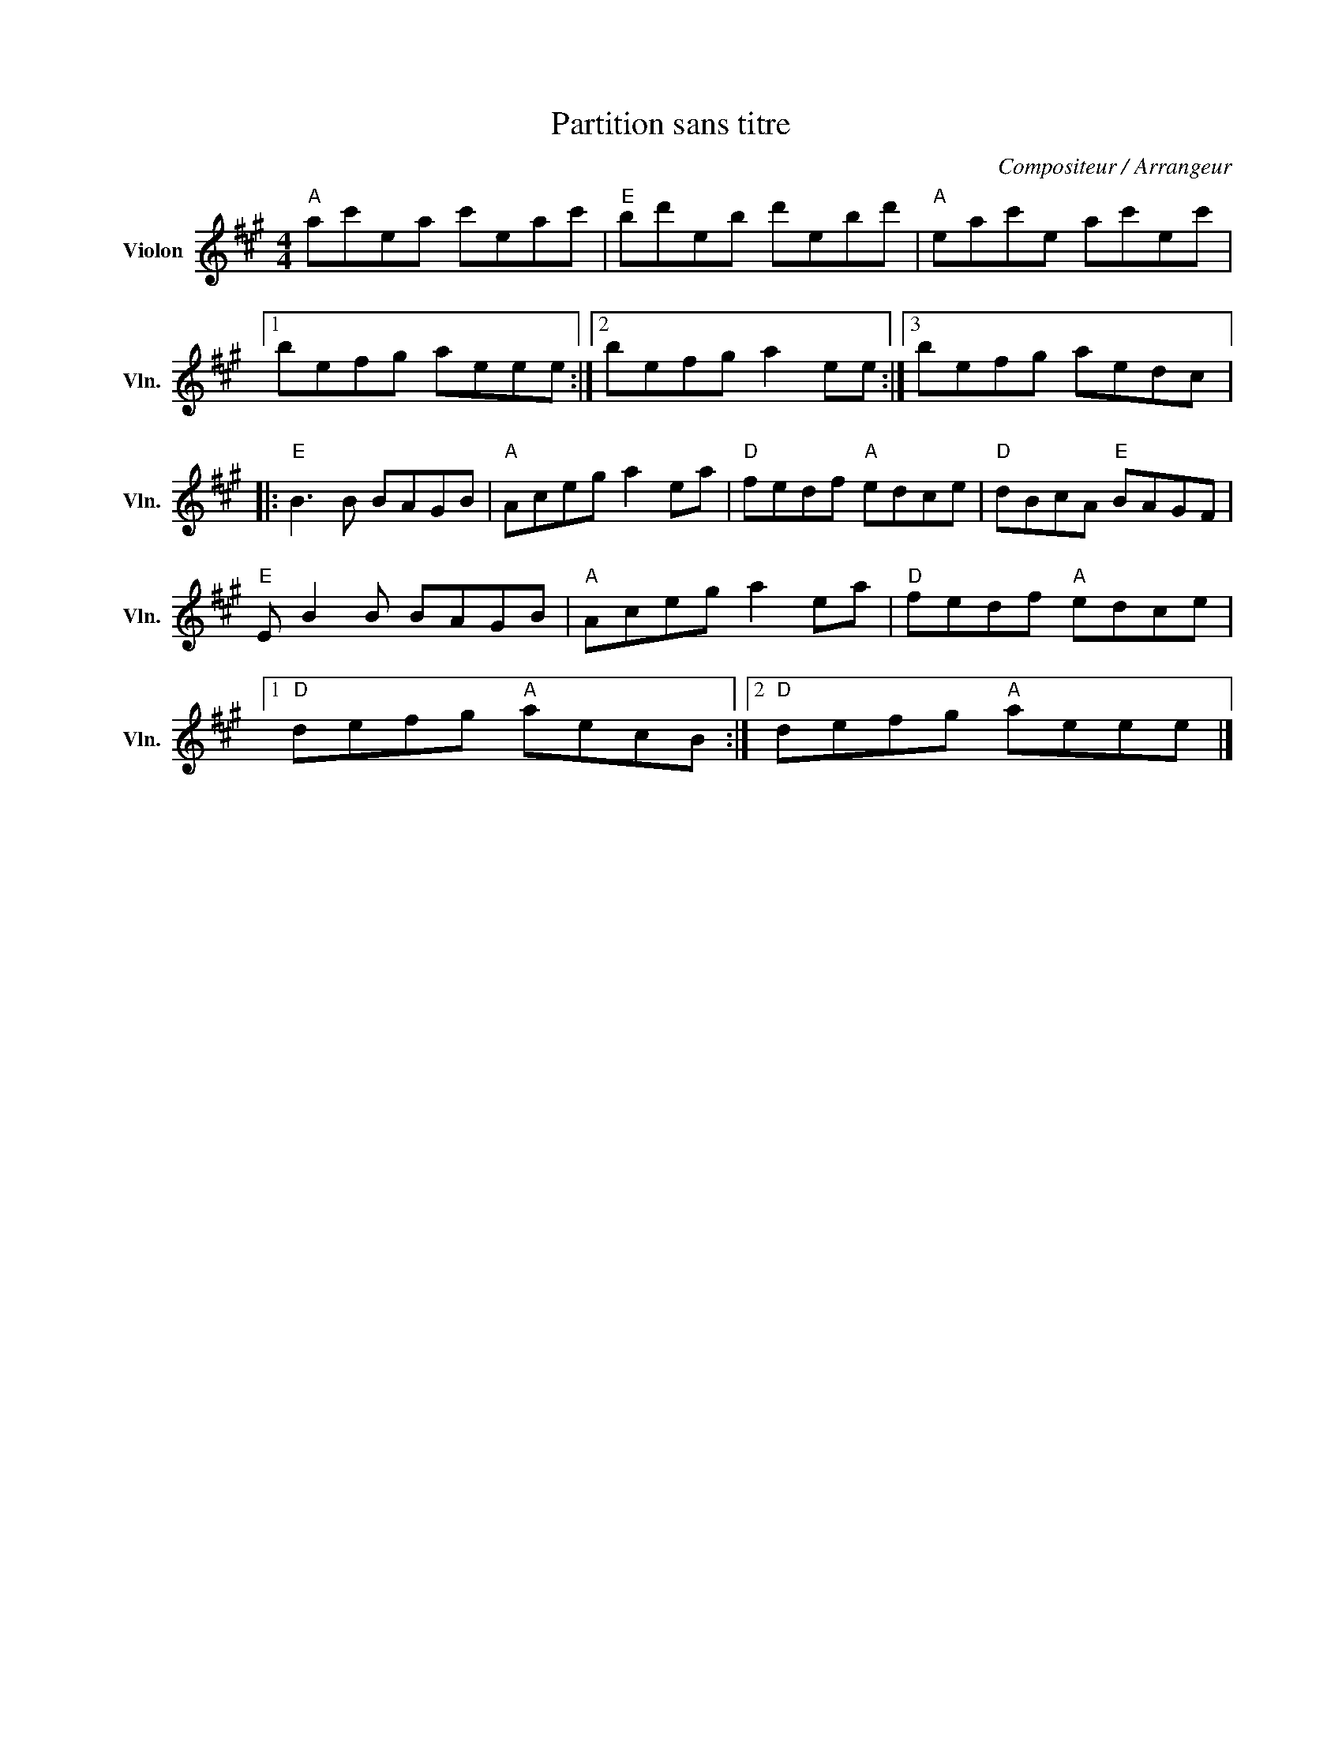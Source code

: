 X:1
T:Partition sans titre
C:Compositeur / Arrangeur
L:1/8
M:4/4
I:linebreak $
K:A
V:1 treble nm="Violon" snm="Vln."
V:1
"A" ac'ea c'eac' |"E" bd'eb d'ebd' |"A" eac'e ac'ec' |1 befg aeee :|2 befg a2 ee :|3 befg aedc |: %6
"E" B3 B BAGB |"A" Aceg a2 ea |"D" fedf"A" edce |"D" dBcA"E" BAGF |"E" E B2 B BAGB | %11
"A" Aceg a2 ea |"D" fedf"A" edce |1"D" defg"A" aecB :|2"D" defg"A" aeee |] %15
